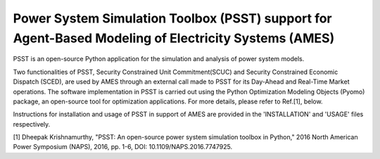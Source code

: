=====================================================================================================
Power System Simulation Toolbox (PSST) support for Agent-Based Modeling of Electricity Systems (AMES)
=====================================================================================================

PSST is an open-source Python application for the simulation and analysis of power system models.
 
Two functionalities of PSST, Security Constrained Unit Commitment(SCUC) and Security Constrained Economic Dispatch (SCED), are used by AMES through an external call made to PSST for its Day-Ahead and Real-Time Market operations. The software implementation in PSST is carried out using the Python Optimization Modeling Objects (Pyomo) package, an open-source tool for optimization applications. For more details, please refer to Ref.[1], below. 
 
Instructions for installation and usage of PSST in support of AMES are provided in the 'INSTALLATION' and 'USAGE' files respectively. 
 
[1] Dheepak Krishnamurthy, "PSST: An open-source power system simulation toolbox in Python," 2016 North American Power Symposium (NAPS), 2016, pp. 1-6, DOI: 10.1109/NAPS.2016.7747925.

